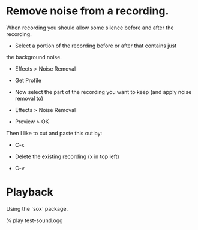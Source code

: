 * Remove noise from a recording.

When recording you should allow some silence before and after the
recording.

+ Select a portion of the recording before or after that contains just
the background noise.

+ Effects > Noise Removal

+ Get Profile

+ Now select the part of the recording you want to keep (and apply
  noise removal to)

+ Effects > Noise Removal

+ Preview > OK

Then I like to cut and paste this out by:

+ C-x

+ Delete the existing recording (x in top left)

+ C-v

* Playback

Using the `sox` package.

    % play test-sound.ogg
